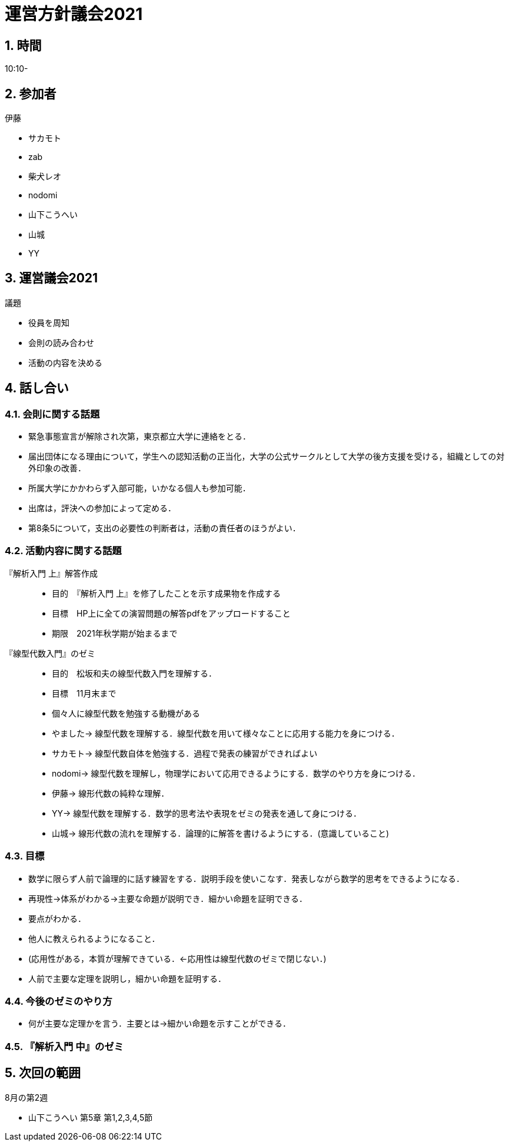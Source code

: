 = 運営方針議会2021
:page-author: zab
:page-layout: post
:page-categories:  [ "サークル全体"]
:page-tags: ["議事録"]
:page-image: assets/images/logo.jpg
:page-permalink: General/policy-2021
:sectnums:
:sectnumlevels: 2
:dummy: {counter2:section:0}

== 時間

10:10-

== 参加者

.伊藤
- サカモト
- zab
- 柴犬レオ
- nodomi
- 山下こうへい
- 山城
- YY


== 運営議会2021

.司会 柴犬レオ

:def-gi: 議題
[#def_gi.definition, title='{def-gi}']
****

- 役員を周知
- 会則の読み合わせ
- 活動の内容を決める

****

== 話し合い

=== 会則に関する話題

- 緊急事態宣言が解除され次第，東京都立大学に連絡をとる．
- 届出団体になる理由について，学生への認知活動の正当化，大学の公式サークルとして大学の後方支援を受ける，組織としての対外印象の改善．
- 所属大学にかかわらず入部可能，いかなる個人も参加可能．
- 出席は，評決への参加によって定める．
- 第8条5について，支出の必要性の判断者は，活動の責任者のほうがよい．

=== 活動内容に関する話題


『解析入門 上』解答作成::
- 目的　『解析入門 上』を修了したことを示す成果物を作成する
- 目標　HP上に全ての演習問題の解答pdfをアップロードすること
- 期限　2021年秋学期が始まるまで


『線型代数入門』のゼミ::
- 目的　松坂和夫の線型代数入門を理解する．
- 目標　11月末まで
- 個々人に線型代数を勉強する動機がある
- やました-> 線型代数を理解する．線型代数を用いて様々なことに応用する能力を身につける．
- サカモト-> 線型代数自体を勉強する．過程で発表の練習ができればよい
- nodomi-> 線型代数を理解し，物理学において応用できるようにする．数学のやり方を身につける．
- 伊藤-> 線形代数の純粋な理解．
- YY-> 線型代数を理解する．数学的思考法や表現をゼミの発表を通して身につける．
- 山城-> 線形代数の流れを理解する．論理的に解答を書けるようにする．(意識していること)

=== 目標

- 数学に限らず人前で論理的に話す練習をする．説明手段を使いこなす．発表しながら数学的思考をできるようになる．
- 再現性→体系がわかる→主要な命題が説明でき．細かい命題を証明できる．
- 要点がわかる．
- 他人に教えられるようになること．
- (応用性がある，本質が理解できている．←応用性は線型代数のゼミで閉じない．)
- 人前で主要な定理を説明し，細かい命題を証明する．

=== 今後のゼミのやり方

- 何が主要な定理かを言う．主要とは→細かい命題を示すことができる．


=== 『解析入門 中』のゼミ


== 次回の範囲

8月の第2週

- 山下こうへい 第5章 第1,2,3,4,5節
